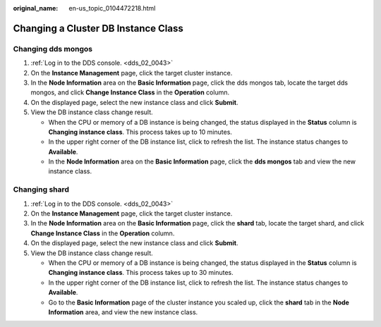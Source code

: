 :original_name: en-us_topic_0104472218.html

.. _en-us_topic_0104472218:

Changing a Cluster DB Instance Class
====================================

Changing dds mongos
-------------------

#. :ref:`Log in to the DDS console. <dds_02_0043>`
#. On the **Instance Management** page, click the target cluster instance.
#. In the **Node Information** area on the **Basic Information** page, click the dds mongos tab, locate the target dds mongos, and click **Change Instance Class** in the **Operation** column.
#. On the displayed page, select the new instance class and click **Submit**.
#. View the DB instance class change result.

   -  When the CPU or memory of a DB instance is being changed, the status displayed in the **Status** column is **Changing instance class**. This process takes up to 10 minutes.
   -  In the upper right corner of the DB instance list, click |image1| to refresh the list. The instance status changes to **Available**.
   -  In the **Node Information** area on the **Basic Information** page, click the **dds mongos** tab and view the new instance class.

Changing shard
--------------

#. :ref:`Log in to the DDS console. <dds_02_0043>`
#. On the **Instance Management** page, click the target cluster instance.
#. In the **Node Information** area on the **Basic Information** page, click the **shard** tab, locate the target shard, and click **Change Instance Class** in the **Operation** column.
#. On the displayed page, select the new instance class and click **Submit**.
#. View the DB instance class change result.

   -  When the CPU or memory of a DB instance is being changed, the status displayed in the **Status** column is **Changing instance class**. This process takes up to 30 minutes.
   -  In the upper right corner of the DB instance list, click |image2| to refresh the list. The instance status changes to **Available**.
   -  Go to the **Basic Information** page of the cluster instance you scaled up, click the **shard** tab in the **Node Information** area, and view the new instance class.

.. |image1| image:: /_static/images/en-us_image_0000001095974074.png
.. |image2| image:: /_static/images/en-us_image_0000001095974074.png
